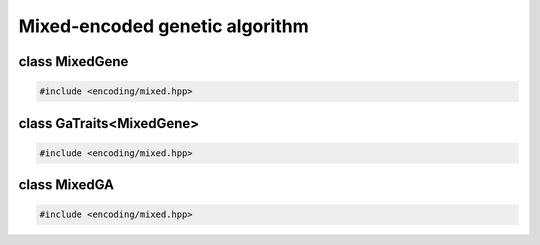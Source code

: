 Mixed-encoded genetic algorithm
===================================================

.. doxygennamespace:: gapp
   :project: gapp
   :desc-only:


class MixedGene
---------------------------------------------------

.. code-block::

   #include <encoding/mixed.hpp>

.. doxygenstruct:: gapp::MixedGene
   :project: gapp


class GaTraits<MixedGene>
---------------------------------------------------

.. code-block::

   #include <encoding/mixed.hpp>

.. doxygenstruct:: gapp::GaTraits< MixedGene< Ts... > >
   :project: gapp
   :members:
   :undoc-members:


class MixedGA
---------------------------------------------------

.. code-block::

   #include <encoding/mixed.hpp>

.. doxygenclass:: gapp::MixedGA
   :project: gapp
   :members:
   :protected-members:
